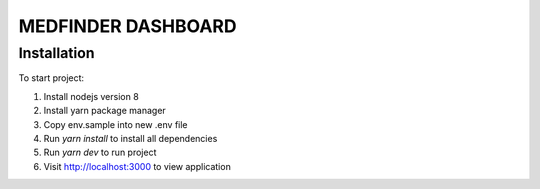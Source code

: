 =========================
MEDFINDER DASHBOARD
=========================

***************
Installation
***************
To start project:

1. Install nodejs version 8
2. Install yarn package manager
3. Copy env.sample into new .env file
4. Run `yarn install` to install all dependencies
5. Run `yarn dev` to run project
6. Visit http://localhost:3000 to view application
